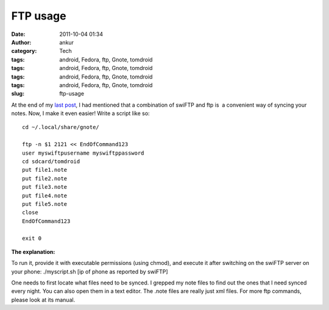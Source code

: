 FTP usage
#########
:date: 2011-10-04 01:34
:author: ankur
:category: Tech
:tags: android, Fedora, ftp, Gnote, tomdroid
:tags: android, Fedora, ftp, Gnote, tomdroid
:tags: android, Fedora, ftp, Gnote, tomdroid
:tags: android, Fedora, ftp, Gnote, tomdroid
:slug: ftp-usage

|image0|\ |image1| |image2|

 

 

At the end of my `last post`_, I had mentioned that a combination of
swiFTP and ftp is  a convenient way of syncing your notes. Now, I make
it even easier! Write a script like so:

::

    cd ~/.local/share/gnote/

    ftp -n $1 2121 << EndOfCommand123
    user myswiftpusername myswiftppassword
    cd sdcard/tomdroid
    put file1.note
    put file2.note
    put file3.note
    put file4.note
    put file5.note
    close
    EndOfCommand123

    exit 0

**The explanation:**

To run it, provide it with executable permissions (using chmod), and
execute it after switching on the swiFTP server on your phone:
./myscript.sh [ip of phone as reported by swiFTP]

One needs to first locate what files need to be synced. I grepped my
note files to find out the ones that I need synced every night. You can
also open them in a text editor. The .note files are really just xml
files. For more ftp commands, please look at its manual.

.. _last post: http://dodoincfedora.wordpress.com/2011/09/30/using-your-gnotes-on-your-android-phone/

.. |image0| image:: http://dodoincfedora.files.wordpress.com/2011/09/gnote.png
   :target: http://dodoincfedora.files.wordpress.com/2011/09/gnote.png
.. |image1| image:: http://dodoincfedora.files.wordpress.com/2011/09/swiftp.jpg
   :target: http://dodoincfedora.files.wordpress.com/2011/09/swiftp.jpg
.. |image2| image:: http://dodoincfedora.files.wordpress.com/2011/09/tomdroid.jpg
   :target: http://dodoincfedora.files.wordpress.com/2011/09/tomdroid.jpg
